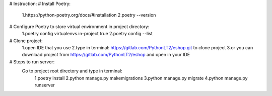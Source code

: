 # Instruction:
# Install Poetry:
    1.https://python-poetry.org/docs/#installation
    2.poetry --version

# Configure Poetry to store virtual environment in project directory:
    1.poetry config virtualenvs.in-project true
    2.poetry config --list

# Clone project:
    1.open IDE that you use
    2.type in terminal: https://gitlab.com/PythonLT2/eshop.git to clone project
    3.or you can download project from https://gitlab.com/PythonLT2/eshop and open in your IDE

# Steps to run server:
    Go to project root directory and type in terminal:
                    1.poetry install
                    2.python manage.py makemigrations
                    3.python manage.py migrate
                    4.python manage.py runserver
